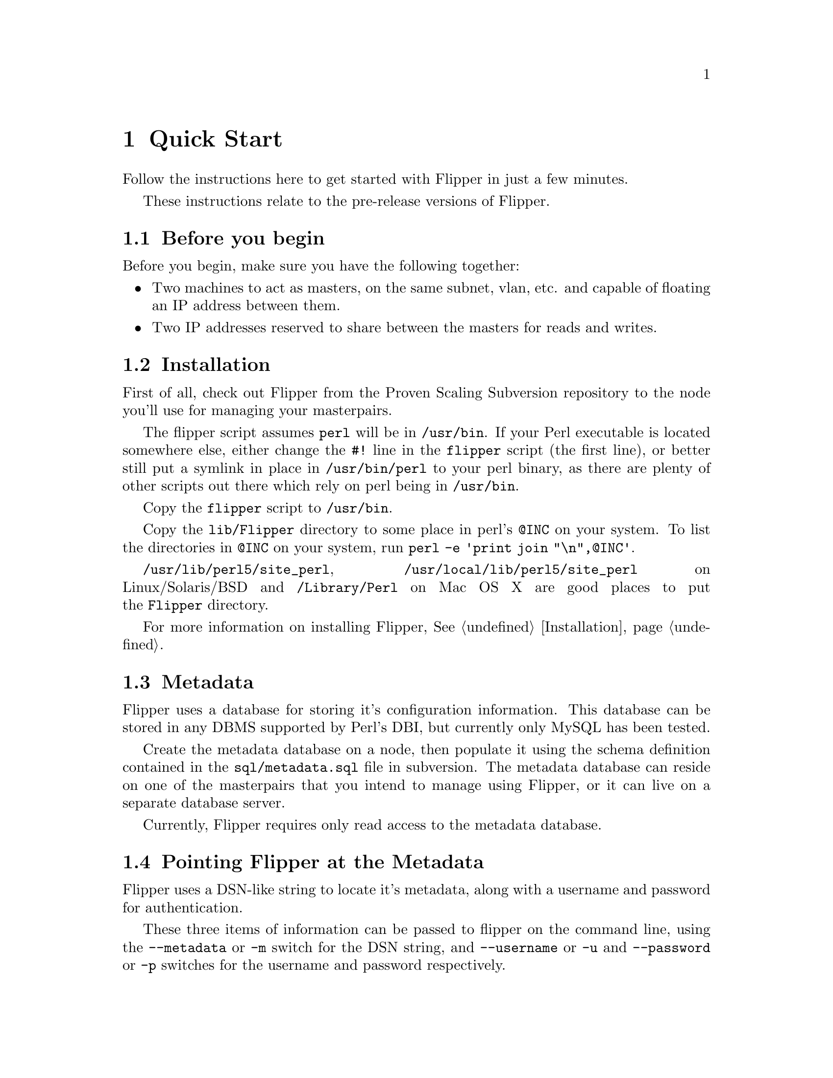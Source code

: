 @node Quick Start, Installation, Overview, Top
@chapter Quick Start

Follow the instructions here to get started with Flipper in just a few minutes.

These instructions relate to the pre-release versions of Flipper.

@menu
* Before you begin::            
* Quick Start Installation::    
* Metadata::                    
* Pointing Flipper at the Metadata::  
* Quick Start Configuration::   
* Set up IP addresses::         
* Using Flipper::               
@end menu

@node Before you begin, Quick Start Installation, Quick Start, Quick Start
@section Before you begin

Before you begin, make sure you have the following together:

@itemize @bullet
@item Two machines to act as masters, on the same subnet, vlan, etc. and capable of floating an IP address between them.
@item Two IP addresses reserved to share between the masters for reads and writes.
@end itemize

@node Quick Start Installation, Metadata, Before you begin, Quick Start
@section Installation

First of all, check out Flipper from the Proven Scaling Subversion repository to the node you'll use for managing your masterpairs.

The flipper script assumes @file{perl} will be in @file{/usr/bin}.  If your Perl executable is located somewhere else, either change the @code{#!} line in the @file{flipper} script (the first line), or better still put a symlink in place in @file{/usr/bin/perl} to your perl binary, as there are plenty of other scripts out there which rely on perl being in @file{/usr/bin}.

Copy the @file{flipper} script to @file{/usr/bin}.

Copy the @file{lib/Flipper} directory to some place in perl's @code{@@INC} on your system.  To list the directories in @code{@@INC} on your system, run @command{perl -e 'print join "\n",@@INC'}.

@file{/usr/lib/perl5/site_perl}, @file{/usr/local/lib/perl5/site_perl} on Linux/Solaris/BSD and @file{/Library/Perl} on Mac OS X are good places to put the @file{Flipper} directory.

For more information on installing Flipper, @xref{Installation}.

@node Metadata, Pointing Flipper at the Metadata, Quick Start Installation, Quick Start
@section Metadata

Flipper uses a database for storing it's configuration information.  This database can be stored in any DBMS supported by Perl's DBI, but currently only MySQL has been tested.

Create the metadata database on a node, then populate it using the schema definition contained in the @file{sql/metadata.sql} file in subversion.  The metadata database can reside on one of the masterpairs that you intend to manage using Flipper, or it can live on a separate database server.

Currently, Flipper requires only read access to the metadata database.

@node Pointing Flipper at the Metadata, Quick Start Configuration, Metadata, Quick Start
@section Pointing Flipper at the Metadata

Flipper uses a DSN-like string to locate it's metadata, along with a username and password for authentication.

These three items of information can be passed to flipper on the command line, using the @code{--metadata} or @code{-m} switch for the DSN string, and @code{--username} or @code{-u} and @code{--password} or @code{-p} switches for the username and password respectively.

You will probably find it more convenient to add a @code{[flipper]} section to your @file{my.cnf} file (or create a @file{~/.my.cnf} file) containing lines for the metadata DSN, username and password, like this:

@example
[flipper]
metadata=DBI:mysql:database=flippermetadata;mysql_socket=/tmp/mysql.sock
username=flippermetadata
password=letmein
@end example

@node Quick Start Configuration, Set up IP addresses, Pointing Flipper at the Metadata, Quick Start
@section Configuration

Configuration has to be done manually at the moment.  Future versions of Flipper will allow you to use the script itself to manage the configuration.

First, decide on a name for your first masterpair, and decide on names for the two nodes.

@menu
* IP address information::      
* ARP sending command::         
* MySQL authentication::        
* SSH authentication::          
* Check configuration::         
@end menu

@node IP address information, ARP sending command, Quick Start Configuration, Quick Start Configuration
@subsection IP address information

Insert rows into the masterpair and node tables for the IP addresses of the two nodes and the read and write IP addresses that you will be moving between the nodes.  See @ref{ip configuration variable}, @ref{read_ip configuration variable}, @ref{write_ip configuration variable}.

@example
INSERT INTO masterpair
  (masterpair, name, value)
VALUES
  ('<masterpair name>', 'read_ip', '<read ip>'),
  ('<masterpair name>', 'write_ip', '<write ip>');

INSERT INTO node 
	(masterpair, node, name, value)
VALUES
  ('<masterpair name>', '<node 1 name>', 'ip', '<node 1 ip>'),
  ('<masterpair name>', '<node 2 name>', 'ip', '<node 2 ip>');
@end example

You'll also need to insert a row into the masterpair table for the netmask of the network containing the nodes.  See @ref{netmask configuration variable}.

@example
INSERT INTO masterpair 
  (masterpair, name, value)
VALUES
  ('<masterpair name>', 'netmask', '<network netmask>');
@end example

@node ARP sending command, MySQL authentication, IP address information, Quick Start Configuration
@subsection ARP sending command

When an IP address is moved from one node to another, an ARP message needs to be sent out to inform other nodes (servers, routers etc) on the network that the IP address is now available on a different physical (MAC) address.

Most modern UNIX-based operating systems send an ARP message out automatically when an IP address is brought up on an interface, and will handle the ARP messages correctly when they receive them.

Linux does not send ARP messages out automatically, although it does handle receipt of them correctly.   Therefore Flipper needs to be told how to send the ARP message out.

On RedHat Enterprise Linux, CentOS and Fedora, the @code{arping} command, supplied with the operating system, can be used to send ARP messages.  In order to use @code{arping}, insert a row into the masterpair table.

@example
INSERT INTO masterpair
  (masterpair, name, value)
VALUES
  ('<masterpair name>', 'send_arp_command',
   '/sbin/arping -I $sendarp_interface -c 5 -U -A $sendarp_ip');
@end example

You may need to insert a row into the masterpair table for the broadcast address of the network containing the nodes if this is required by the command you're using to send ARP messages.

For more information, see @ref{send_arp_command configuration variable}.

@node MySQL authentication, SSH authentication, ARP sending command, Quick Start Configuration
@subsection MySQL authentication

Flipper needs to be given authentication information so it can connect to the MySQL servers running on the nodes.  By default, it will attempt to connect as @code{root} with no password, on port 3306.  If these defaults are not suitable, insert rows into the masterpair table to tell Flipper how to log into MySQL.  This assumes the same authentication credentials are to be used on each node.  See @ref{mysql_user configuration variable}, @ref{mysql_password configuration variable}, @ref{mysql_port configuration variable}.

@example
INSERT INTO masterpair
  (masterpair, name, value)
VALUES
  ('<masterpair name>', 'mysql_user', '<mysql username>'),
  ('<masterpair name>', 'mysql_password', '<mysql password>');
@end example

@node SSH authentication, Check configuration, MySQL authentication, Quick Start Configuration
@subsection SSH authentication

By default, Flipper will ssh to the nodes as the user running the @command{flipper} script.  To change this, either set the @ref{ssh_user configuration variable} configuration variable or alternatively edit @file{~/.ssh/config}.

@example
INSERT INTO masterpair
  (masterpair, name, value)
VALUES
  ('<masterpair name>', 'ssh_user', '<ssh username>');
@end example

By default, Flipper will use sudo for privilege escalation on the nodes, where required.  This is required for non-superusers to execute operations such as bringing down/up IP addresses.  You will need to configure @command{sudo} on the nodes to enable this.  If you set @ref{ssh_user configuration variable} to 'root', you can turn the use of @command{sudo} off if required by setting the @ref{use_sudo configuration variable} to 0.

The security implications of the various possible settings for @ref{ssh_user configuration variable}, @ref{use_sudo configuration variable}, and ssh and sudo configuration on the nodes are significant.  You are strongly advised to make yourself aware of them.  See @ref{ssh and sudo security} for more information.

@node Check configuration,  , SSH authentication, Quick Start Configuration
@subsection Check configuration

Once you've pointed Flipper at the Metadata, and configured Flipper correctly, you should be able to use Flipper's @command{config} command to display the configuration information for a particular masterpair.  For example, to display all the configuration values for a masterpair called @samp{mike}:

@example
$ @b{flipper mike config}
MASTERPAIR: mike
        write_ip: 10.6.0.67
        send_arp_command: arping -I $sendarp_interface -c 5 -U -A $sendarp_ip
        read_ip: 10.6.0.66
        netmask: 255.255.255.0
NODE: first_node
        ip: 10.6.0.64
NODE: second_node
        ip: 10.6.0.65
$ 
@end example

If you've not pointed Flipper to the Metadata database correctly, you'll be presented with an error which should give useful information as to what the problem was:

@example
$ @b{flipper mike config}
Couldn't connect using username 'root' to DSN:
DBI:mysql:database=wrongdb

The error from DBI was:
Unknown database 'wrongdb'

Check that the DSN, username and password specified in my.cnf or as options
to this script are all correct.
$ 
@end example

To display a list of the masterpairs, just run @command{flipper} with no command:

@example
$ @b{flipper}
The following masterpairs exist:
        mike
$
@end example

@node Set up IP addresses, Using Flipper, Quick Start Configuration, Quick Start
@section Set up IP addresses

Once Flipper's configured, it's ready to use.  The @command{status} command gives an at-a-glance report on the status of a particular masterpair.  The first time you run Flipper, the read and write IPs won't be up, and the @command{status} command will give output similar to this:

@example
$ @b{flipper mike status}
MASTERPAIR: mike
NODE: first_node is writable, replication running, 0s delay
NODE: second_node is writable, replication running, 0s delay
WARNING: No node has the read IP
WARNING: No node has the write IP
$
@end example

This tells us that both nodes in the masterpair @samp{mike} are up, MySQL is writable on both nodes, replication is running on both nodes with no delay, but the read and write IPs are not up on either node.  We use Flipper's @command{set} command to bring the IP up on the appropriate node.  In this case, we bring the read IP up on the @samp{first_node} node, and the write IP up on the @samp{second_node} node.  The warnings are self-explanatory.

@example
$ @b{flipper mike set read first_node}
WARNING: read IP is not up on second_node node.
WARNING: Won't attempt to take down read IP on second_node node.
$ @b{flipper mike set write second_node}
WARNING: write IP is not up on first_node node.
WARNING: Won't attempt to take down write IP on first_node node.
$ @b{flipper mike status}
MASTERPAIR: mike
NODE: first_node has read IP, is read-only, replication running, 0s delay
NODE: second_node has write IP, is writable, replication running, 0s delay
$
@end example

@node Using Flipper,  , Set up IP addresses, Quick Start
@section Using Flipper

This is just a quick overview of what Flipper can do.  More detail can be found elsewhere in this documentation.  Help is available on the command line by running @command{flipper --help} for usage information and @command{perldoc flipper} for a brief overview.

Flipper's @command{set} command ensures an IP is running on a particular node.  If it's already running on the node you specify, it won't be moved.  If it's running on the other node, it will be moved.

The @command{swap} command moves IPs from one node to another.  If you specify an IP, it will move only the IP you specify, otherwise all IPs will be moved to the other node.

The @command{disable} command moves any IPs that are up on a particular node to the other node.  This is useful for taking a machine out of use for maintenance.  The @command{fail} command is similar to the @command{disable} command, but is used for handling nodes which have suffered an external permanent or semi-permanent failure.

The following example demonstrates the use of the commands.  We use the @command{status} command to display the current status:

@example
$ @b{flipper mike status}
MASTERPAIR: mike
NODE: first_node has read IP, is read-only, replication running, 0s delay
NODE: second_node has write IP, is writable, replication running, 0s delay
$ @b{flipper mike swap}
$ @b{flipper mike status}
MASTERPAIR: mike
NODE: first_node has write IP, is writable, replication running, 0s delay
NODE: second_node has read IP, is read-only, replication running, 0s delay
$ @b{flipper mike set read first_node}
$ @b{flipper mike status}
MASTERPAIR: mike
NODE: first_node has read IP, has write IP, is writable, replication running, 0s delay
NODE: second_node is read-only, replication running, 0s delay
$ @b{flipper mike disable first_node}
$ @b{flipper mike status}
MASTERPAIR: mike
NODE: first_node is read-only, replication running, 0s delay
NODE: second_node has read IP, has write IP, is writable, replication running, 0s delay
$
@end example

